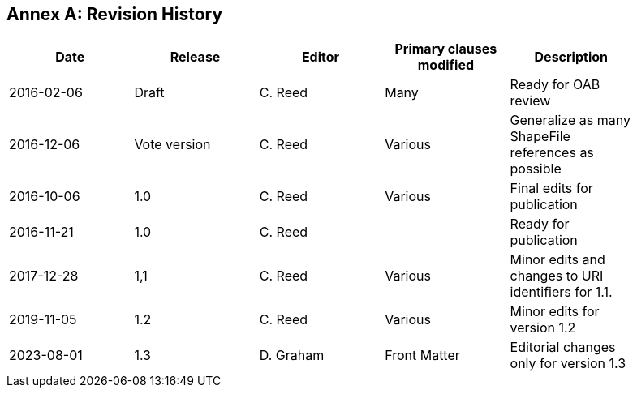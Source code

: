 [appendix]
:appendix-caption: Annex
== Revision History

[width="90%",options="header"]
|===
|Date |Release |Editor | Primary clauses modified |Description
|2016-02-06 |Draft |C. Reed |Many |Ready for OAB review
|2016-12-06 |Vote version |C. Reed |Various |Generalize as many ShapeFile references as possible
|2016-10-06 |1.0 |C. Reed |Various |Final edits for publication
|2016-11-21 |1.0 |C. Reed | |Ready for publication
|2017-12-28 |1,1 |C. Reed |Various |Minor edits and changes to URI identifiers for 1.1.
|2019-11-05 |1.2 |C. Reed |Various |Minor edits for version 1.2
|2023-08-01 |1.3 |D. Graham | Front Matter |Editorial changes only for version 1.3
|===
